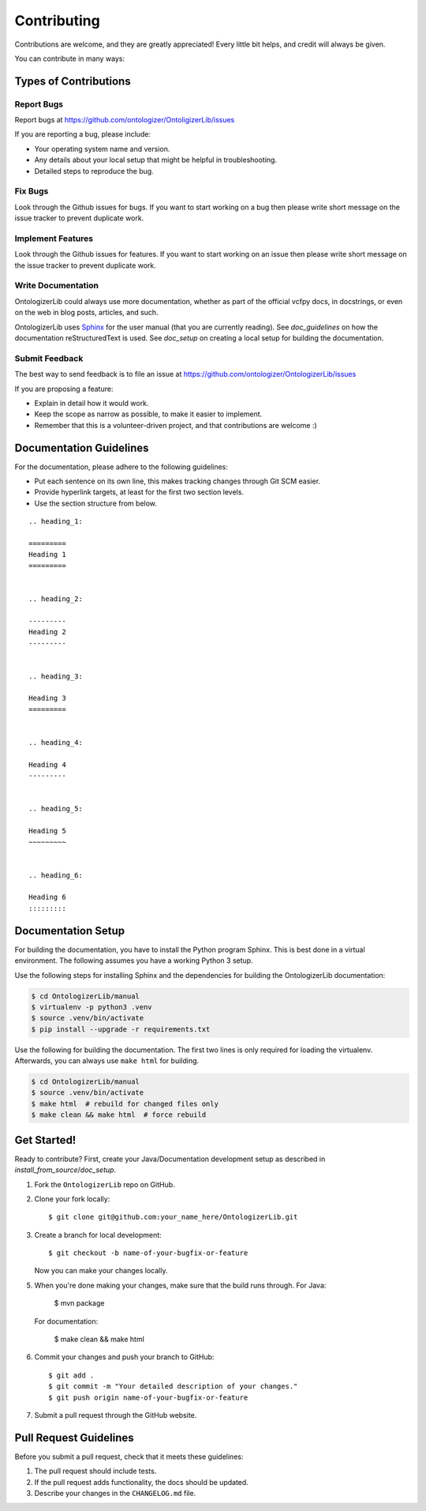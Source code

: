 .. _contributing:

============
Contributing
============

Contributions are welcome, and they are greatly appreciated!
Every little bit helps, and credit will always be given.

You can contribute in many ways:

----------------------
Types of Contributions
----------------------


Report Bugs
===========

Report bugs at https://github.com/ontologizer/OntoligizerLib/issues

If you are reporting a bug, please include:

* Your operating system name and version.
* Any details about your local setup that might be helpful in troubleshooting.
* Detailed steps to reproduce the bug.


Fix Bugs
========

Look through the Github issues for bugs.
If you want to start working on a bug then please write short message on the issue tracker to prevent duplicate work.


Implement Features
==================

Look through the Github issues for features.
If you want to start working on an issue then please write short message on the issue tracker to prevent duplicate work.


Write Documentation
===================

OntologizerLib could always use more documentation, whether as part of the official vcfpy docs, in docstrings, or even on the web in blog posts, articles, and such.

OntologizerLib uses `Sphinx <https://sphinx-doc.org>`_ for the user manual (that you are currently reading).
See `doc_guidelines` on how the documentation reStructuredText is used.
See `doc_setup` on creating a local setup for building the documentation.


Submit Feedback
===============

The best way to send feedback is to file an issue at https://github.com/ontologizer/OntologizerLib/issues

If you are proposing a feature:

* Explain in detail how it would work.
* Keep the scope as narrow as possible, to make it easier to implement.
* Remember that this is a volunteer-driven project, and that contributions are welcome :)


.. _doc_guidelines:

------------------------
Documentation Guidelines
------------------------

For the documentation, please adhere to the following guidelines:

- Put each sentence on its own line, this makes tracking changes through Git SCM easier.
- Provide hyperlink targets, at least for the first two section levels.
- Use the section structure from below.

::

    .. heading_1:

    =========
    Heading 1
    =========


    .. heading_2:

    ---------
    Heading 2
    ---------


    .. heading_3:

    Heading 3
    =========


    .. heading_4:

    Heading 4
    ---------


    .. heading_5:

    Heading 5
    ~~~~~~~~~


    .. heading_6:

    Heading 6
    :::::::::


.. _doc_setup:

-------------------
Documentation Setup
-------------------

For building the documentation, you have to install the Python program Sphinx.
This is best done in a virtual environment.
The following assumes you have a working Python 3 setup.

Use the following steps for installing Sphinx and the dependencies for building the OntologizerLib documentation:

.. code-block:: console

    $ cd OntologizerLib/manual
    $ virtualenv -p python3 .venv
    $ source .venv/bin/activate
    $ pip install --upgrade -r requirements.txt

Use the following for building the documentation.
The first two lines is only required for loading the virtualenv.
Afterwards, you can always use ``make html`` for building.

.. code-block:: console

    $ cd OntologizerLib/manual
    $ source .venv/bin/activate
    $ make html  # rebuild for changed files only
    $ make clean && make html  # force rebuild


------------
Get Started!
------------

Ready to contribute?
First, create your Java/Documentation development setup as described in `install_from_source`/`doc_setup`.

1. Fork the ``OntologizerLib`` repo on GitHub.
2. Clone your fork locally::

    $ git clone git@github.com:your_name_here/OntologizerLib.git

3. Create a branch for local development::

    $ git checkout -b name-of-your-bugfix-or-feature

   Now you can make your changes locally.

5. When you're done making your changes, make sure that the build runs through.
   For Java:

    $ mvn package

   For documentation:

    $ make clean && make html

6. Commit your changes and push your branch to GitHub::

    $ git add .
    $ git commit -m "Your detailed description of your changes."
    $ git push origin name-of-your-bugfix-or-feature

7. Submit a pull request through the GitHub website.


-----------------------
Pull Request Guidelines
-----------------------

Before you submit a pull request, check that it meets these guidelines:

1. The pull request should include tests.
2. If the pull request adds functionality, the docs should be updated.
3. Describe your changes in the ``CHANGELOG.md`` file.
